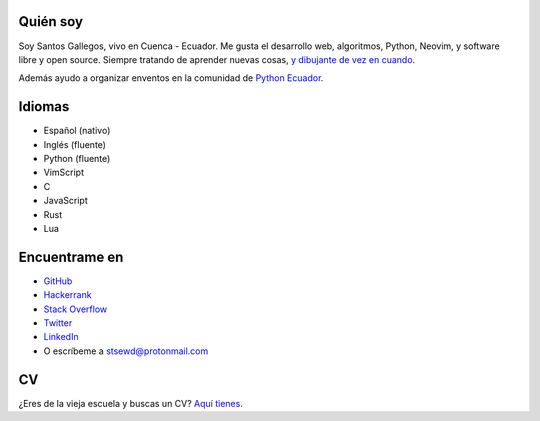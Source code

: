 .. title: Acerca de
.. slug: about
.. type: text

Quién soy
---------

Soy Santos Gallegos, vivo en Cuenca - Ecuador.
Me gusta el desarrollo web, algoritmos, Python, Neovim, y software libre y open source.
Siempre tratando de aprender nuevas cosas,
`y dibujante de vez en cuando <https://stsewd.deviantart.com/gallery/>`__.

Además ayudo a organizar enventos en la comunidad de `Python Ecuador <https://python.ec/>`__.

Idiomas
-------

- Español (nativo)
- Inglés (fluente)
- Python (fluente)
- VimScript
- C
- JavaScript
- Rust
- Lua

Encuentrame en
--------------

- `GitHub <http://github.com/stsewd>`__
- `Hackerrank <https://www.hackerrank.com/stsewd>`__
- `Stack Overflow <http://stackoverflow.com/users/5689214/>`__
- `Twitter <http://twitter.com/stsewd>`__
- `LinkedIn <https://www.linkedin.com/in/stsewd/>`__
- O escríbeme a stsewd@protonmail.com

CV
--

¿Eres de la vieja escuela y buscas un CV? `Aquí tienes </cv.es.pdf>`__.
